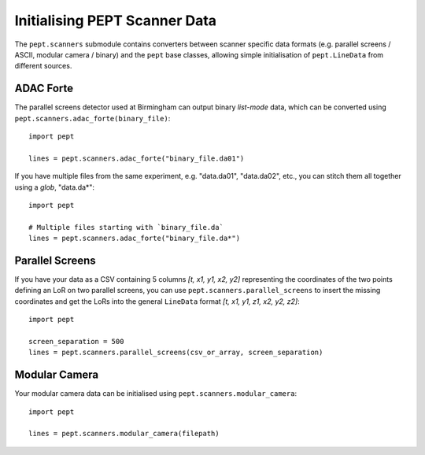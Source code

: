 Initialising PEPT Scanner Data
==============================

The ``pept.scanners`` submodule contains converters between scanner specific data formats
(e.g. parallel screens / ASCII, modular camera / binary) and the ``pept`` base classes,
allowing simple initialisation of ``pept.LineData`` from different sources.


ADAC Forte
----------

The parallel screens detector used at Birmingham can output binary `list-mode` data, which can
be converted using ``pept.scanners.adac_forte(binary_file)``:

::

    import pept

    lines = pept.scanners.adac_forte("binary_file.da01")


If you have multiple files from the same experiment, e.g. "data.da01", "data.da02", etc., you can stitch them all together using a *glob*, "data.da*":

::

    import pept

    # Multiple files starting with `binary_file.da`
    lines = pept.scanners.adac_forte("binary_file.da*")



Parallel Screens
----------------

If you have your data as a CSV containing 5 columns `[t, x1, y1, x2, y2]` representing the
coordinates of the two points defining an LoR on two parallel screens, you can use
``pept.scanners.parallel_screens``  to insert the missing coordinates and get the LoRs into
the general ``LineData`` format `[t, x1, y1, z1, x2, y2, z2]`:

::

    import pept

    screen_separation = 500
    lines = pept.scanners.parallel_screens(csv_or_array, screen_separation)


Modular Camera
--------------

Your modular camera data can be initialised using ``pept.scanners.modular_camera``:

::

    import pept

    lines = pept.scanners.modular_camera(filepath)



